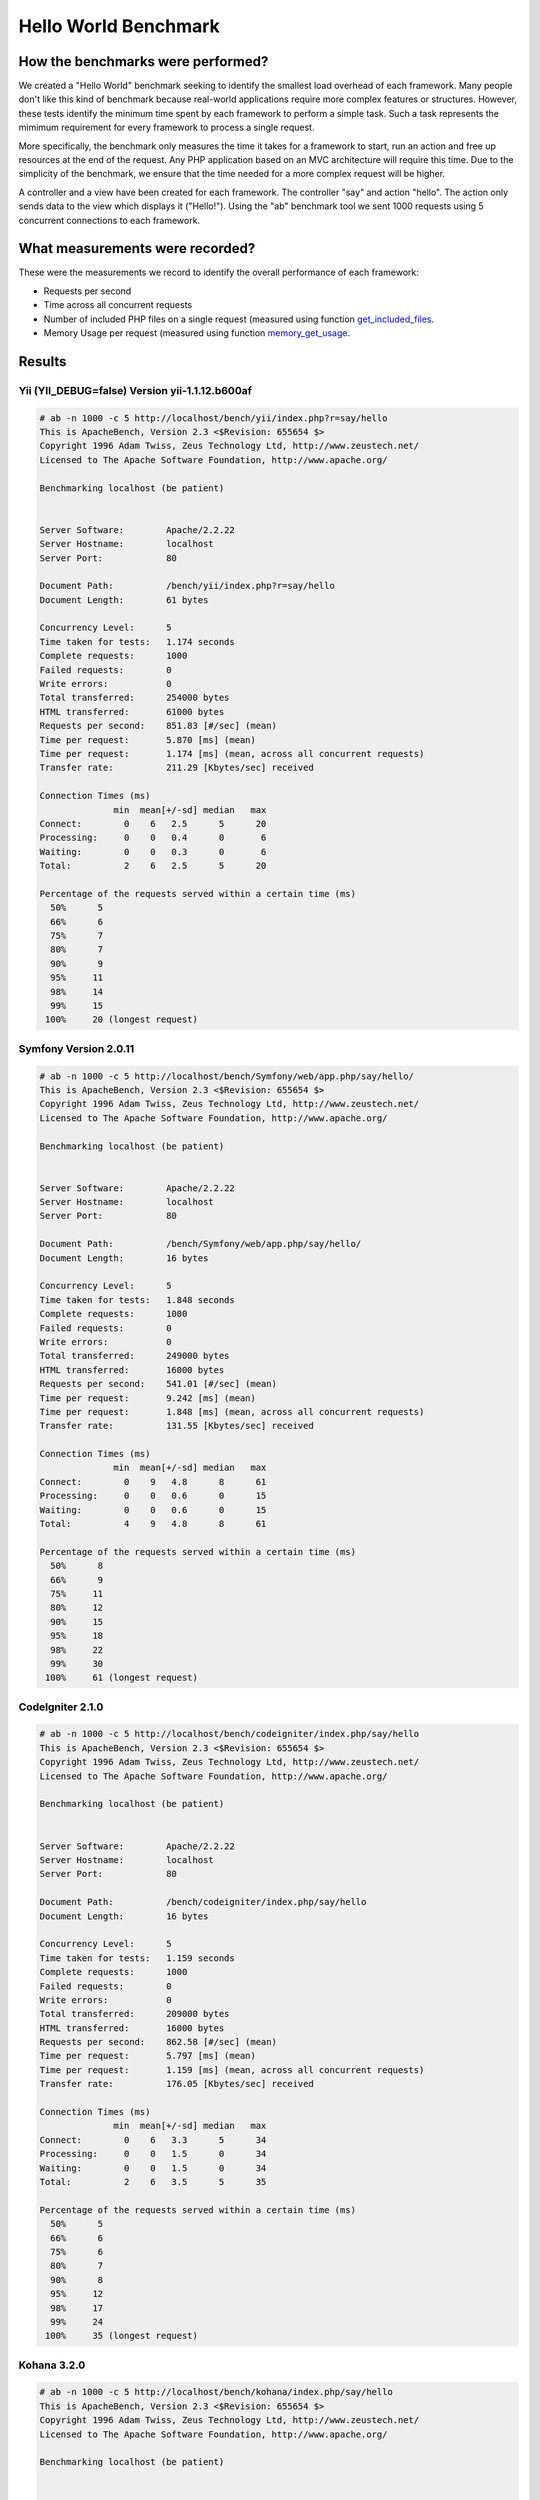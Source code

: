 Hello World Benchmark
=====================

How the benchmarks were performed?
----------------------------------

We created a "Hello World" benchmark seeking to identify the smallest load overhead of each framework. Many people don't like this kind of benchmark because real-world applications require more complex features or structures. However, these tests identify the minimum time spent by each framework to perform a simple task. Such a task represents the mimimum requirement for every framework to process a single request.

More specifically, the benchmark only measures the time it takes for a framework to start, run an action and free up resources at the end of the request. Any PHP application based on an MVC architecture will require this time. Due to the simplicity of the benchmark, we ensure that the time needed for a more complex request will be higher.

A controller and a view have been created for each framework. The controller "say" and action "hello". The action only sends data to the view which displays it ("Hello!"). Using the "ab" benchmark tool we sent 1000 requests using 5 concurrent connections to each framework.

What measurements were recorded?
--------------------------------
These were the measurements we record to identify the overall performance of each framework:

* Requests per second
* Time across all concurrent requests
* Number of included PHP files on a single request (measured using function get_included_files_.
* Memory Usage per request (measured using function memory_get_usage_.

Results
-------

Yii (YII_DEBUG=false) Version yii-1.1.12.b600af
^^^^^^^^^^^^^^^^^^^^^^^^^^^^^^^^^^^^^^^^^^^^^^^


.. code-block:: php

	# ab -n 1000 -c 5 http://localhost/bench/yii/index.php?r=say/hello
	This is ApacheBench, Version 2.3 <$Revision: 655654 $>
	Copyright 1996 Adam Twiss, Zeus Technology Ltd, http://www.zeustech.net/
	Licensed to The Apache Software Foundation, http://www.apache.org/

	Benchmarking localhost (be patient)


	Server Software:        Apache/2.2.22
	Server Hostname:        localhost
	Server Port:            80

	Document Path:          /bench/yii/index.php?r=say/hello
	Document Length:        61 bytes

	Concurrency Level:      5
	Time taken for tests:   1.174 seconds
	Complete requests:      1000
	Failed requests:        0
	Write errors:           0
	Total transferred:      254000 bytes
	HTML transferred:       61000 bytes
	Requests per second:    851.83 [#/sec] (mean)
	Time per request:       5.870 [ms] (mean)
	Time per request:       1.174 [ms] (mean, across all concurrent requests)
	Transfer rate:          211.29 [Kbytes/sec] received

	Connection Times (ms)
	              min  mean[+/-sd] median   max
	Connect:        0    6   2.5      5      20
	Processing:     0    0   0.4      0       6
	Waiting:        0    0   0.3      0       6
	Total:          2    6   2.5      5      20

	Percentage of the requests served within a certain time (ms)
	  50%      5
	  66%      6
	  75%      7
	  80%      7
	  90%      9
	  95%     11
	  98%     14
	  99%     15
	 100%     20 (longest request)

Symfony Version 2.0.11
^^^^^^^^^^^^^^^^^^^^^^

.. code-block:: php

	# ab -n 1000 -c 5 http://localhost/bench/Symfony/web/app.php/say/hello/
	This is ApacheBench, Version 2.3 <$Revision: 655654 $>
	Copyright 1996 Adam Twiss, Zeus Technology Ltd, http://www.zeustech.net/
	Licensed to The Apache Software Foundation, http://www.apache.org/

	Benchmarking localhost (be patient)


	Server Software:        Apache/2.2.22
	Server Hostname:        localhost
	Server Port:            80

	Document Path:          /bench/Symfony/web/app.php/say/hello/
	Document Length:        16 bytes

	Concurrency Level:      5
	Time taken for tests:   1.848 seconds
	Complete requests:      1000
	Failed requests:        0
	Write errors:           0
	Total transferred:      249000 bytes
	HTML transferred:       16000 bytes
	Requests per second:    541.01 [#/sec] (mean)
	Time per request:       9.242 [ms] (mean)
	Time per request:       1.848 [ms] (mean, across all concurrent requests)
	Transfer rate:          131.55 [Kbytes/sec] received

	Connection Times (ms)
	              min  mean[+/-sd] median   max
	Connect:        0    9   4.8      8      61
	Processing:     0    0   0.6      0      15
	Waiting:        0    0   0.6      0      15
	Total:          4    9   4.8      8      61

	Percentage of the requests served within a certain time (ms)
	  50%      8
	  66%      9
	  75%     11
	  80%     12
	  90%     15
	  95%     18
	  98%     22
	  99%     30
	 100%     61 (longest request)

CodeIgniter 2.1.0
^^^^^^^^^^^^^^^^^


.. code-block:: php

	# ab -n 1000 -c 5 http://localhost/bench/codeigniter/index.php/say/hello
	This is ApacheBench, Version 2.3 <$Revision: 655654 $>
	Copyright 1996 Adam Twiss, Zeus Technology Ltd, http://www.zeustech.net/
	Licensed to The Apache Software Foundation, http://www.apache.org/

	Benchmarking localhost (be patient)


	Server Software:        Apache/2.2.22
	Server Hostname:        localhost
	Server Port:            80

	Document Path:          /bench/codeigniter/index.php/say/hello
	Document Length:        16 bytes

	Concurrency Level:      5
	Time taken for tests:   1.159 seconds
	Complete requests:      1000
	Failed requests:        0
	Write errors:           0
	Total transferred:      209000 bytes
	HTML transferred:       16000 bytes
	Requests per second:    862.58 [#/sec] (mean)
	Time per request:       5.797 [ms] (mean)
	Time per request:       1.159 [ms] (mean, across all concurrent requests)
	Transfer rate:          176.05 [Kbytes/sec] received

	Connection Times (ms)
	              min  mean[+/-sd] median   max
	Connect:        0    6   3.3      5      34
	Processing:     0    0   1.5      0      34
	Waiting:        0    0   1.5      0      34
	Total:          2    6   3.5      5      35

	Percentage of the requests served within a certain time (ms)
	  50%      5
	  66%      6
	  75%      6
	  80%      7
	  90%      8
	  95%     12
	  98%     17
	  99%     24
	 100%     35 (longest request)


Kohana 3.2.0
^^^^^^^^^^^^

.. code-block:: php

	# ab -n 1000 -c 5 http://localhost/bench/kohana/index.php/say/hello
	This is ApacheBench, Version 2.3 <$Revision: 655654 $>
	Copyright 1996 Adam Twiss, Zeus Technology Ltd, http://www.zeustech.net/
	Licensed to The Apache Software Foundation, http://www.apache.org/

	Benchmarking localhost (be patient)


	Server Software:        Apache/2.2.22
	Server Hostname:        localhost
	Server Port:            80

	Document Path:          /bench/kohana/index.php/say/hello
	Document Length:        15 bytes

	Concurrency Level:      5
	Time taken for tests:   1.375 seconds
	Complete requests:      1000
	Failed requests:        0
	Write errors:           0
	Total transferred:      223000 bytes
	HTML transferred:       15000 bytes
	Requests per second:    727.07 [#/sec] (mean)
	Time per request:       6.877 [ms] (mean)
	Time per request:       1.375 [ms] (mean, across all concurrent requests)
	Transfer rate:          158.34 [Kbytes/sec] received

	Connection Times (ms)
	              min  mean[+/-sd] median   max
	Connect:        0    7   3.3      6      37
	Processing:     0    0   0.6      0      10
	Waiting:        0    0   0.4      0       6
	Total:          3    7   3.3      6      37

	Percentage of the requests served within a certain time (ms)
	  50%      6
	  66%      7
	  75%      8
	  80%      8
	  90%     10
	  95%     13
	  98%     16
	  99%     20
	 100%     37 (longest request)


Fuel 1.2.1
^^^^^^^^^^

.. code-block:: php

	# ab -n 1000 -c 5 http://localhost/bench/fuel/say/hello
	This is ApacheBench, Version 2.3 <$Revision: 655654 $>
	Copyright 1996 Adam Twiss, Zeus Technology Ltd, http://www.zeustech.net/
	Licensed to The Apache Software Foundation, http://www.apache.org/

	Benchmarking localhost (be patient)


	Server Software:        Apache/2.2.22
	Server Hostname:        localhost
	Server Port:            80

	Document Path:          /bench/fuel/public/say/hello
	Document Length:        16 bytes

	Concurrency Level:      5
	Time taken for tests:   1.759 seconds
	Complete requests:      1000
	Failed requests:        0
	Write errors:           0
	Total transferred:      209000 bytes
	HTML transferred:       16000 bytes
	Requests per second:    568.41 [#/sec] (mean)
	Time per request:       8.796 [ms] (mean)
	Time per request:       1.759 [ms] (mean, across all concurrent requests)
	Transfer rate:          116.01 [Kbytes/sec] received

	Connection Times (ms)
	              min  mean[+/-sd] median   max
	Connect:        0    9   4.3      8      51
	Processing:     0    0   1.3      0      34
	Waiting:        0    0   1.3      0      34
	Total:          4    9   4.4      8      51

	Percentage of the requests served within a certain time (ms)
	  50%      8
	  66%      9
	  75%     10
	  80%     11
	  90%     13
	  95%     17
	  98%     22
	  99%     26
	 100%     51 (longest request)

Cake 2.1.3
^^^^^^^^^^

.. code-block:: php

	# ab -n 10 -c 5 http://localhost/bench/cake/say/hello
	This is ApacheBench, Version 2.3 <$Revision: 655654 $>
	Copyright 1996 Adam Twiss, Zeus Technology Ltd, http://www.zeustech.net/
	Licensed to The Apache Software Foundation, http://www.apache.org/

	Benchmarking localhost (be patient).....done


	Server Software:        Apache/2.2.22
	Server Hostname:        localhost
	Server Port:            80

	Document Path:          /bench/cake/say/hello
	Document Length:        16 bytes

	Concurrency Level:      5
	Time taken for tests:   30.051 seconds
	Complete requests:      10
	Failed requests:        0
	Write errors:           0
	Total transferred:      1680 bytes
	HTML transferred:       160 bytes
	Requests per second:    0.33 [#/sec] (mean)
	Time per request:       15025.635 [ms] (mean)
	Time per request:       3005.127 [ms] (mean, across all concurrent requests)
	Transfer rate:          0.05 [Kbytes/sec] received

	Connection Times (ms)
	              min  mean[+/-sd] median   max
	Connect:        0    2   3.6      0      11
	Processing: 15009 15020   9.8  15019   15040
	Waiting:        9   21   7.9     25      33
	Total:      15009 15022   8.9  15021   15040

	Percentage of the requests served within a certain time (ms)
	  50%  15021
	  66%  15024
	  75%  15024
	  80%  15032
	  90%  15040
	  95%  15040
	  98%  15040
	  99%  15040
	 100%  15040 (longest request)

Zend Framework 1.11.11
^^^^^^^^^^^^^^^^^^^^^^

.. code-block:: php

	# ab -n 10 -c 5 http://localhost/bench/zendfw/public/say/hello
	This is ApacheBench, Version 2.3 <$Revision: 655654 $>
	Copyright 1996 Adam Twiss, Zeus Technology Ltd, http://www.zeustech.net/
	Licensed to The Apache Software Foundation, http://www.apache.org/

	Benchmarking localhost (be patient)


	Server Software:        Apache/2.2.22
	Server Hostname:        localhost
	Server Port:            80

	Document Path:          /bench/zendfw/public/say/hello
	Document Length:        16 bytes

	Concurrency Level:      5
	Time taken for tests:   3.086 seconds
	Complete requests:      1000
	Failed requests:        0
	Write errors:           0
	Total transferred:      209000 bytes
	HTML transferred:       16000 bytes
	Requests per second:    324.02 [#/sec] (mean)
	Time per request:       15.431 [ms] (mean)
	Time per request:       3.086 [ms] (mean, across all concurrent requests)
	Transfer rate:          66.13 [Kbytes/sec] received

	Connection Times (ms)
	              min  mean[+/-sd] median   max
	Connect:        0   15   6.1     14      61
	Processing:     0    0   1.7      0      37
	Waiting:        0    0   1.7      0      36
	Total:          8   15   6.1     14      61

	Percentage of the requests served within a certain time (ms)
	  50%     14
	  66%     16
	  75%     17
	  80%     18
	  90%     23
	  95%     27
	  98%     33
	  99%     37
	 100%     61 (longest request)

Phalcon Version 0.5.0
^^^^^^^^^^^^^^^^^^^^^

.. code-block:: php

	# ab -n 1000 -c 5 http://localhost/bench/phalcon/index.php?_url=/say/hello
	This is ApacheBench, Version 2.3 <$Revision: 655654 $>
	Copyright 1996 Adam Twiss, Zeus Technology Ltd, http://www.zeustech.net/
	Licensed to The Apache Software Foundation, http://www.apache.org/

	Benchmarking localhost (be patient)


	Server Software:        Apache/2.2.22
	Server Hostname:        localhost
	Server Port:            80

	Document Path:          /bench/phalcon/index.php?_url=/say/hello
	Document Length:        16 bytes

	Concurrency Level:      5
	Time taken for tests:   0.419 seconds
	Complete requests:      1000
	Failed requests:        0
	Write errors:           0
	Total transferred:      209000 bytes
	HTML transferred:       16000 bytes
	Requests per second:    2386.74 [#/sec] (mean)
	Time per request:       2.095 [ms] (mean)
	Time per request:       0.419 [ms] (mean, across all concurrent requests)
	Transfer rate:          487.14 [Kbytes/sec] received

	Connection Times (ms)
	              min  mean[+/-sd] median   max
	Connect:        0    2   1.1      2      17
	Processing:     0    0   0.1      0       3
	Waiting:        0    0   0.1      0       2
	Total:          1    2   1.1      2      17

	Percentage of the requests served within a certain time (ms)
	  50%      2
	  66%      2
	  75%      2
	  80%      2
	  90%      3
	  95%      4
	  98%      5
	  99%      7
	 100%     17 (longest request)


Graphs
^^^^^^

The first graph shows how many requests per second each framework was able to accept. The second shows the average time across all concurrent requests.


.. raw:: html

	<script type="text/javascript" src="https://www.google.com/jsapi"></script>
	<script type="text/javascript">
		google.load("visualization", "1", {packages:["corechart"]});
		google.setOnLoadCallback(drawChart);

		function drawChart() {

			var data = new google.visualization.DataTable();
			data.addColumn('string', 'Framework');
			data.addColumn('number', 'Requests per second');
			data.addRows([
				['Zend', 324.02],
				['Symfony', 541.01],
				['Fuel', 568.41],
				['Kohana', 727.07],
				['Yii', 762.55],
				['CodeIgniter', 862.58],
				['Phalcon', 2386.74]
			]);

			var options = {
				title: 'Framework / Requests per second (#/sec) [more is better]',
				colors: ['#3366CC'],
				animation: {
					duration: 0.5
				},
				fontSize: 12,
				chartArea: {
					width: '600px'
				}
			};

			var chart = new google.visualization.ColumnChart(document.getElementById('rps_div'));
			chart.draw(data, options);

			var data = new google.visualization.DataTable();
			data.addColumn('string', 'Framework');
			data.addColumn('number', 'Time per Request');
			data.addRows([
				['Zend', 3.086],
				['Symfony', 1.848],
				['Fuel', 1.759],
				['Kohana', 1.375],
				['Yii', 1.174],
				['CodeIgniter', 1.159],
				['Phalcon', 0.419]
			]);

			var options = {
				title: 'Framework / Time per Request (mean, across all concurrent requests) [less is better]',
				colors: ['#3366CC'],
				fontSize: 11
			};

			var chart = new google.visualization.ColumnChart(document.getElementById('tpr_div'));
			chart.draw(data, options);

			var data = new google.visualization.DataTable();
			data.addColumn('string', 'Framework');
			data.addColumn('number', 'Memory Usage (MB)');
			data.addRows([
				['Zend', 1.75],
                ['Symfony', 1.5],
                ['Yii', 1.5],
				['Kohana', 1.25],
				['CodeIgniter', 1.1],
				['Fuel', 1.0],
				['Phalcon', 0.75]
			]);

			var options = {
				title: 'Framework / Memory Usage (mean, megabytes per request) [less is better]',
				colors: ['#3366CC'],
				fontSize: 11
			};

			var chart = new google.visualization.ColumnChart(document.getElementById('mpr_div'));
			chart.draw(data, options);

			var data = new google.visualization.DataTable();
			data.addColumn('string', 'Framework');
			data.addColumn('number', 'Number of included PHP files');
			data.addRows([
                ['Zend', 66],
                ['Kohana', 46],
                ['Fuel', 30],
				['Yii', 27],
				['CodeIgniter', 23],
				['Symfony', 18],
				['Phalcon', 4]
			]);

			var options = {
				title: 'Framework / Number of included PHP files (mean, number on a single request) [less is better]',
				colors: ['#3366CC'],
				fontSize: 11
			};

			var chart = new google.visualization.ColumnChart(document.getElementById('nfi_div'));
			chart.draw(data, options);

		}
	</script>
	<div align="center">
		<div id="rps_div" style="width: 600px; height: 400px; position: relative; "><iframe name="Drawing_Frame_31166" id="Drawing_Frame_31166" width="600" height="400" frameborder="0" scrolling="no" marginheight="0" marginwidth="0"></iframe><div></div></div>
		<div id="tpr_div" style="width: 600px; height: 400px; position: relative; "><iframe name="Drawing_Frame_89467" id="Drawing_Frame_89467" width="600" height="400" frameborder="0" scrolling="no" marginheight="0" marginwidth="0"></iframe><div></div></div>
		<div id="nfi_div" style="width: 600px; height: 400px; position: relative; "><iframe name="Drawing_Frame_49746" id="Drawing_Frame_49746" width="600" height="400" frameborder="0" scrolling="no" marginheight="0" marginwidth="0"></iframe><div></div></div>
		<div id="mpr_div" style="width: 600px; height: 400px; position: relative; "><iframe name="Drawing_Frame_77939" id="Drawing_Frame_77939" width="600" height="400" frameborder="0" scrolling="no" marginheight="0" marginwidth="0"></iframe><div></div></div>
	</div>

Conclusion
----------

The compiled nature of Phalcon offers extraordinary performance that outperforms all other frameworks measured in these benchmarks.

.. _get_included_files: http://www.php.net/manual/en/function.get-included-files.php
.. _memory_get_usage: http://php.net/manual/en/function.memory-get-usage.php


ChangeLog
---------

.. versionadded:: 1.0
	Update Mar-20-2012: Benchmarks redone changing the apc.stat setting to Off. More Info

.. versionchanged:: 1.1
	Update May-13-2012: Benchmarks redone PHP plain templating engine instead of Twig for Symfony. Configuration settings for Yii were also changed as recommended.

.. versionchanged:: 1.2
	Update May-20-2012: Fuel framework was added to benchmarks.

.. versionchanged:: 1.3
	Update Jun-4-2012: Cake framework was added to benchmarks. It is not however present in the graphics, since it takes  30 seconds to run only 10 of 1000.

.. versionchanged:: 1.4
	Update Ago-27-2012: PHP updated to 5.3.15, APC updated to 3.1.11, Yii updated to 1.1.12, Phalcon updated to 0.5.0, OS updated to Mac OS X Lion
